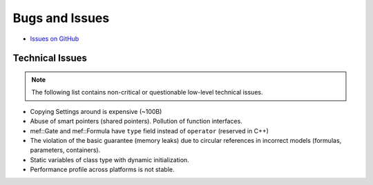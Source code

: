 ###############
Bugs and Issues
###############

- `Issues on GitHub <https://github.com/rakhimov/scram/issues>`_


Technical Issues
----------------

.. note:: The following list contains
          non-critical or questionable
          low-level technical issues.

- Copying Settings around is expensive (~100B)
- Abuse of smart pointers (shared pointers).
  Pollution of function interfaces.
- mef::Gate and mef::Formula have ``type`` field instead of ``operator`` (reserved in C++)
- The violation of the basic guarantee (memory leaks)
  due to circular references in incorrect models
  (formulas, parameters, containers).
- Static variables of class type with dynamic initialization.
- Performance profile across platforms is not stable.
